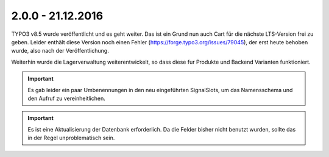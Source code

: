 .. ==================================================
.. FOR YOUR INFORMATION
.. --------------------------------------------------
.. -*- coding: utf-8 -*- with BOM.

2.0.0 - 21.12.2016
------------------

TYPO3 v8.5 wurde veröffentlicht und es geht weiter. Das ist ein Grund nun auch Cart für die nächste LTS-Version frei zu geben.
Leider enthält diese Version noch einen Fehler (https://forge.typo3.org/issues/79045), der erst heute behoben wurde, also nach der Veröffentlichung.

Weiterhin wurde die Lagerverwaltung weiterentwickelt, so dass diese fur Produkte und Backend Varianten funktioniert.

.. IMPORTANT::
   Es gab leider ein paar Umbenennungen in den neu eingeführten SignalSlots, um das Namensschema und den Aufruf zu vereinheitlichen.

.. IMPORTANT::
   Es ist eine Aktualisierung der Datenbank erforderlich. Da die Felder bisher nicht benutzt wurden, sollte das in der Regel unproblematisch sein.
